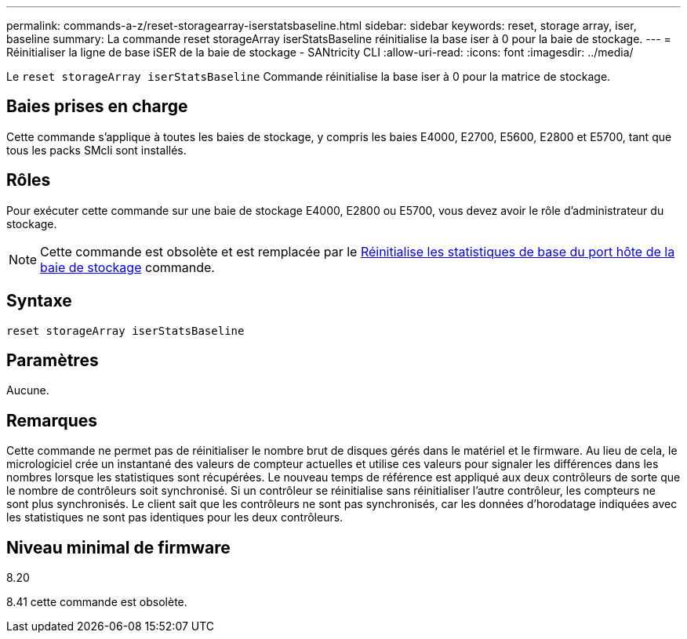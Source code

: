 ---
permalink: commands-a-z/reset-storagearray-iserstatsbaseline.html 
sidebar: sidebar 
keywords: reset, storage array, iser, baseline 
summary: La commande reset storageArray iserStatsBaseline réinitialise la base iser à 0 pour la baie de stockage. 
---
= Réinitialiser la ligne de base iSER de la baie de stockage - SANtricity CLI
:allow-uri-read: 
:icons: font
:imagesdir: ../media/


[role="lead"]
Le `reset storageArray iserStatsBaseline` Commande réinitialise la base iser à 0 pour la matrice de stockage.



== Baies prises en charge

Cette commande s'applique à toutes les baies de stockage, y compris les baies E4000, E2700, E5600, E2800 et E5700, tant que tous les packs SMcli sont installés.



== Rôles

Pour exécuter cette commande sur une baie de stockage E4000, E2800 ou E5700, vous devez avoir le rôle d'administrateur du stockage.

[NOTE]
====
Cette commande est obsolète et est remplacée par le xref:reset-storagearray-hostportstatisticsbaseline.adoc[Réinitialise les statistiques de base du port hôte de la baie de stockage] commande.

====


== Syntaxe

[source, cli]
----
reset storageArray iserStatsBaseline
----


== Paramètres

Aucune.



== Remarques

Cette commande ne permet pas de réinitialiser le nombre brut de disques gérés dans le matériel et le firmware. Au lieu de cela, le micrologiciel crée un instantané des valeurs de compteur actuelles et utilise ces valeurs pour signaler les différences dans les nombres lorsque les statistiques sont récupérées. Le nouveau temps de référence est appliqué aux deux contrôleurs de sorte que le nombre de contrôleurs soit synchronisé. Si un contrôleur se réinitialise sans réinitialiser l'autre contrôleur, les compteurs ne sont plus synchronisés. Le client sait que les contrôleurs ne sont pas synchronisés, car les données d'horodatage indiquées avec les statistiques ne sont pas identiques pour les deux contrôleurs.



== Niveau minimal de firmware

8.20

8.41 cette commande est obsolète.
